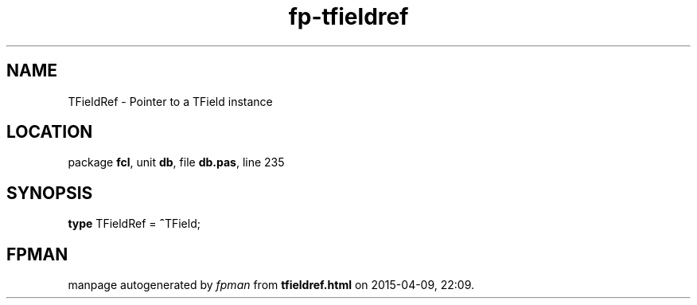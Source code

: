 .\" file autogenerated by fpman
.TH "fp-tfieldref" 3 "2014-03-14" "fpman" "Free Pascal Programmer's Manual"
.SH NAME
TFieldRef - Pointer to a TField instance
.SH LOCATION
package \fBfcl\fR, unit \fBdb\fR, file \fBdb.pas\fR, line 235
.SH SYNOPSIS
\fBtype\fR TFieldRef = \fB^\fRTField;
.SH FPMAN
manpage autogenerated by \fIfpman\fR from \fBtfieldref.html\fR on 2015-04-09, 22:09.

